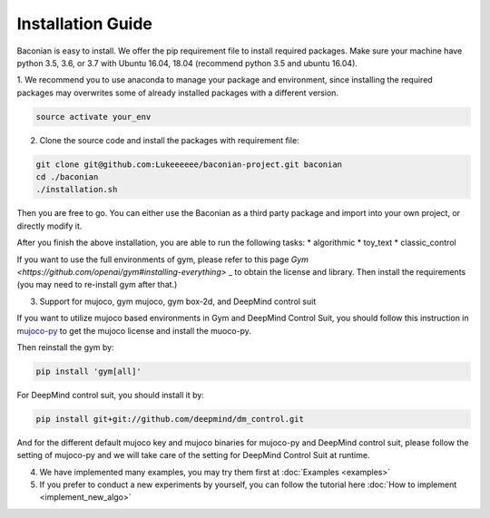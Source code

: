 Installation Guide
==================

Baconian is easy to install. We offer the pip requirement file to install required packages. Make sure
your machine have python 3.5, 3.6, or 3.7 with Ubuntu 16.04, 18.04 (recommend python 3.5 and ubuntu 16.04).


1. We recommend you to use anaconda to manage your package and environment, since installing the required packages may
overwrites some of already installed packages with a different version.

.. code-block:: bash

    source activate your_env

2. Clone the source code and install the packages with requirement file:

.. code-block:: bash

    git clone git@github.com:Lukeeeeee/baconian-project.git baconian
    cd ./baconian
    ./installation.sh

Then you are free to go. You can either use the Baconian as a third party package and import into your own project, or
directly modify it.

After you finish the above installation, you are able to run the following tasks:
* algorithmic
* toy_text
* classic_control

If you want to use the full environments of gym, please refer to this page `Gym <https://github.com/openai/gym#installing-everything>` _ to obtain the license and library. Then install the requirements
(you may need to re-install gym after that.)

3. Support for mujoco, gym mujoco, gym box-2d, and DeepMind control suit

If you want to utilize mujoco based environments in Gym and DeepMind Control Suit, you should follow this instruction in mujoco-py_ to get the mujoco license and install the muoco-py.

.. _mujoco-py: https://github.com/openai/mujoco-py/#requirements

Then reinstall the gym by:

.. code-block:: bash

    pip install 'gym[all]'


For DeepMind control suit, you should install it by:

.. code-block:: bash

    pip install git+git://github.com/deepmind/dm_control.git

And for the different default mujoco key and mujoco binaries for mujoco-py and DeepMind control suit, please follow the setting of mujoco-py and we will
take care of the setting for DeepMind Control Suit at runtime.

4. We have implemented many examples, you may try them first at :doc:`Examples <examples>`

5. If you prefer to conduct a new experiments by yourself, you can follow the tutorial here :doc:`How to implement <implement_new_algo>`
